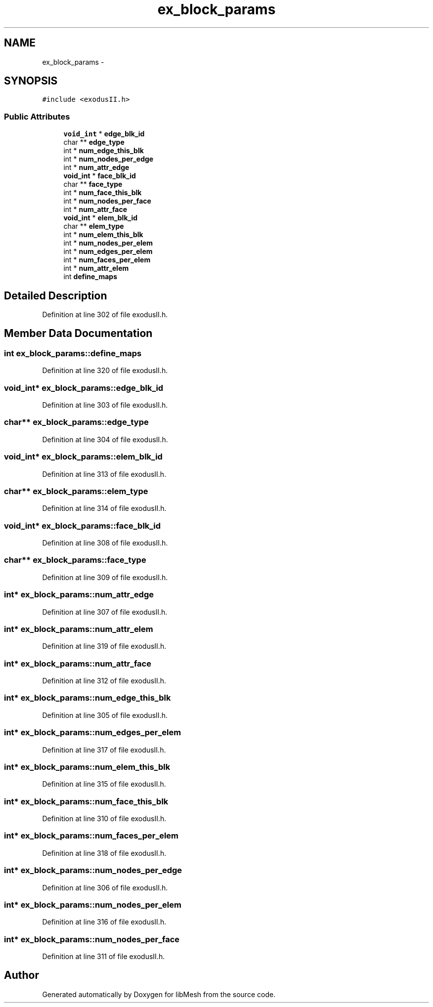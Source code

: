 .TH "ex_block_params" 3 "Tue May 6 2014" "libMesh" \" -*- nroff -*-
.ad l
.nh
.SH NAME
ex_block_params \- 
.SH SYNOPSIS
.br
.PP
.PP
\fC#include <exodusII\&.h>\fP
.SS "Public Attributes"

.in +1c
.ti -1c
.RI "\fBvoid_int\fP * \fBedge_blk_id\fP"
.br
.ti -1c
.RI "char ** \fBedge_type\fP"
.br
.ti -1c
.RI "int * \fBnum_edge_this_blk\fP"
.br
.ti -1c
.RI "int * \fBnum_nodes_per_edge\fP"
.br
.ti -1c
.RI "int * \fBnum_attr_edge\fP"
.br
.ti -1c
.RI "\fBvoid_int\fP * \fBface_blk_id\fP"
.br
.ti -1c
.RI "char ** \fBface_type\fP"
.br
.ti -1c
.RI "int * \fBnum_face_this_blk\fP"
.br
.ti -1c
.RI "int * \fBnum_nodes_per_face\fP"
.br
.ti -1c
.RI "int * \fBnum_attr_face\fP"
.br
.ti -1c
.RI "\fBvoid_int\fP * \fBelem_blk_id\fP"
.br
.ti -1c
.RI "char ** \fBelem_type\fP"
.br
.ti -1c
.RI "int * \fBnum_elem_this_blk\fP"
.br
.ti -1c
.RI "int * \fBnum_nodes_per_elem\fP"
.br
.ti -1c
.RI "int * \fBnum_edges_per_elem\fP"
.br
.ti -1c
.RI "int * \fBnum_faces_per_elem\fP"
.br
.ti -1c
.RI "int * \fBnum_attr_elem\fP"
.br
.ti -1c
.RI "int \fBdefine_maps\fP"
.br
.in -1c
.SH "Detailed Description"
.PP 
Definition at line 302 of file exodusII\&.h\&.
.SH "Member Data Documentation"
.PP 
.SS "int ex_block_params::define_maps"

.PP
Definition at line 320 of file exodusII\&.h\&.
.SS "\fBvoid_int\fP* ex_block_params::edge_blk_id"

.PP
Definition at line 303 of file exodusII\&.h\&.
.SS "char** ex_block_params::edge_type"

.PP
Definition at line 304 of file exodusII\&.h\&.
.SS "\fBvoid_int\fP* ex_block_params::elem_blk_id"

.PP
Definition at line 313 of file exodusII\&.h\&.
.SS "char** ex_block_params::elem_type"

.PP
Definition at line 314 of file exodusII\&.h\&.
.SS "\fBvoid_int\fP* ex_block_params::face_blk_id"

.PP
Definition at line 308 of file exodusII\&.h\&.
.SS "char** ex_block_params::face_type"

.PP
Definition at line 309 of file exodusII\&.h\&.
.SS "int* ex_block_params::num_attr_edge"

.PP
Definition at line 307 of file exodusII\&.h\&.
.SS "int* ex_block_params::num_attr_elem"

.PP
Definition at line 319 of file exodusII\&.h\&.
.SS "int* ex_block_params::num_attr_face"

.PP
Definition at line 312 of file exodusII\&.h\&.
.SS "int* ex_block_params::num_edge_this_blk"

.PP
Definition at line 305 of file exodusII\&.h\&.
.SS "int* ex_block_params::num_edges_per_elem"

.PP
Definition at line 317 of file exodusII\&.h\&.
.SS "int* ex_block_params::num_elem_this_blk"

.PP
Definition at line 315 of file exodusII\&.h\&.
.SS "int* ex_block_params::num_face_this_blk"

.PP
Definition at line 310 of file exodusII\&.h\&.
.SS "int* ex_block_params::num_faces_per_elem"

.PP
Definition at line 318 of file exodusII\&.h\&.
.SS "int* ex_block_params::num_nodes_per_edge"

.PP
Definition at line 306 of file exodusII\&.h\&.
.SS "int* ex_block_params::num_nodes_per_elem"

.PP
Definition at line 316 of file exodusII\&.h\&.
.SS "int* ex_block_params::num_nodes_per_face"

.PP
Definition at line 311 of file exodusII\&.h\&.

.SH "Author"
.PP 
Generated automatically by Doxygen for libMesh from the source code\&.

